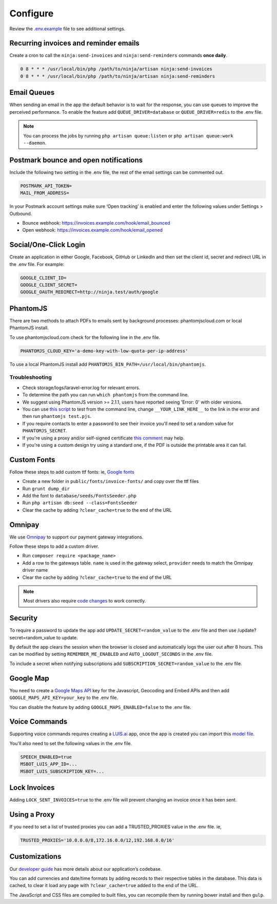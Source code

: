 Configure
=========

Review the `.env.example <https://github.com/invoiceninja/invoiceninja/blob/master/.env.example>`_ file to see additional settings.

Recurring invoices and reminder emails
""""""""""""""""""""""""""""""""""""""

Create a cron to call the ``ninja:send-invoices`` and ``ninja:send-reminders`` commands **once daily**.

.. code-block:: shell

   0 8 * * * /usr/local/bin/php /path/to/ninja/artisan ninja:send-invoices
   0 8 * * * /usr/local/bin/php /path/to/ninja/artisan ninja:send-reminders

Email Queues
""""""""""""

When sending an email in the app the default behavior is to wait for the response, you can use queues to improve the perceived performance. To enable the feature add ``QUEUE_DRIVER=database`` or ``QUEUE_DRIVER=redis`` to the .env file.

.. Note:: You can process the jobs by running ``php artisan queue:listen`` or ``php artisan queue:work --daemon``.

Postmark bounce and open notifications
""""""""""""""""""""""""""""""""""""""

Include the following two setting in the .env file, the rest of the email settings can be commented out.

.. code-block:: shell

   POSTMARK_API_TOKEN=
   MAIL_FROM_ADDRESS=

In your Postmark account settings make sure ‘Open tracking’ is enabled and enter the following values under Settings > Outbound.

- Bounce webhook: https://invoices.example.com/hook/email_bounced
- Open webhook: https://invoices.example.com/hook/email_opened

Social/One-Click Login
""""""""""""""""""""""

Create an application in either Google, Facebook, GitHub or LinkedIn and then set the client id, secret and redirect URL in the .env file. For example:

.. code-block:: shell

   GOOGLE_CLIENT_ID=
   GOOGLE_CLIENT_SECRET=
   GOOGLE_OAUTH_REDIRECT=http://ninja.test/auth/google

PhantomJS
"""""""""

There are two methods to attach PDFs to emails sent by background processes: phantomjscloud.com or local PhantomJS install.

To use phantomjscloud.com check for the following line in the .env file.

.. code-block:: shell

  PHANTOMJS_CLOUD_KEY='a-demo-key-with-low-quota-per-ip-address'

To use a local PhantomJS install add ``PHANTOMJS_BIN_PATH=/usr/local/bin/phantomjs``.

Troubleshooting
---------------

- Check storage/logs/laravel-error.log for relevant errors.
- To determine the path you can run ``which phantomjs`` from the command line.
- We suggest using PhantomJS version >= 2.1.1, users have reported seeing 'Error: 0' with older versions.
- You can use `this script <https://raw.githubusercontent.com/invoiceninja/invoiceninja/develop/resources/test.pjs>`_ to test from the command line, change ``__YOUR_LINK_HERE__`` to the link in the error and then run ``phantomjs test.pjs``.
- If you require contacts to enter a password to see their invoice you'll need to set a random value for ``PHANTOMJS_SECRET``.
- If you're using a proxy and/or self-signed certificate `this comment <https://github.com/invoiceninja/dockerfiles/issues/39#issuecomment-282489039>`_ may help.
- If you're using a custom design try using a standard one, if the PDF is outside the printable area it can fail.

Custom Fonts
""""""""""""

Follow these steps to add custom ttf fonts: ie, `Google fonts <https://www.google.com/get/noto/>`_

- Create a new folder in ``public/fonts/invoice-fonts/`` and copy over the ttf files
- Run ``grunt dump_dir``
- Add the font to ``database/seeds/FontsSeeder.php``
- Run ``php artisan db:seed --class=FontsSeeder``
- Clear the cache by adding ``?clear_cache=true`` to the end of the URL

Omnipay
"""""""

We use `Omnipay <https://github.com/thephpleague/omnipay#payment-gateways>`_ to support our payment gateway integrations.

Follow these steps to add a custom driver.

- Run ``composer require <package_name>``
- Add a row to the gateways table. ``name`` is used in the gateway select, ``provider`` needs to match the Omnipay driver name
- Clear the cache by adding ``?clear_cache=true`` to the end of the URL

.. NOTE:: Most drivers also require `code changes <https://github.com/invoiceninja/invoiceninja/tree/master/app/Ninja/PaymentDrivers>`_ to work correctly.

Security
""""""""

To require a password to update the app add ``UPDATE_SECRET=random_value`` to the .env file and then use /update?secret=random_value to update.

By default the app clears the session when the browser is closed and automatically logs the user out after 8 hours. This can be modified by setting ``REMEMBER_ME_ENABLED`` and ``AUTO_LOGOUT_SECONDS`` in the .env file.

To include a secret when notifying subscriptions add ``SUBSCRIPTION_SECRET=random_value`` to the .env file.

Google Map
""""""""""

You need to create a `Google Maps API <https://developers.google.com/maps/documentation/javascript/get-api-key>`_ key for the Javascript, Geocoding and Embed APIs and then add ``GOOGLE_MAPS_API_KEY=your_key`` to the .env file.

You can disable the feature by adding ``GOOGLE_MAPS_ENABLED=false`` to the .env file.

Voice Commands
""""""""""""""

Supporting voice commands requires creating a `LUIS.ai <https://www.luis.ai/home/index>`_ app, once the app is created you can import this `model file <https://download.invoiceninja.com/luis.json>`_.

You'll also need to set the following values in the .env file.

.. code-block:: shell

   SPEECH_ENABLED=true
   MSBOT_LUIS_APP_ID=...
   MSBOT_LUIS_SUBSCRIPTION_KEY=...

Lock Invoices
"""""""""""""

Adding ``LOCK_SENT_INVOICES=true`` to the .env file will prevent changing an invoice once it has been sent.

Using a Proxy
"""""""""""""

If you need to set a list of trusted proxies you can add a TRUSTED_PROXIES value in the .env file. ie,

.. code-block:: shell

   TRUSTED_PROXIES='10.0.0.0/8,172.16.0.0/12,192.168.0.0/16'


Customizations
""""""""""""""

Our `developer guide <https://www.invoiceninja.com/knowledgebase/developer-guide/>`_ has more details about our application’s codebase.

You can add currencies and date/time formats by adding records to their respective tables in the database. This data is cached, to clear it load any page with ``?clear_cache=true`` added to the end of the URL.

The JavaScript and CSS files are compiled to built files, you can recompile them by running bower install and then ``gulp``.
